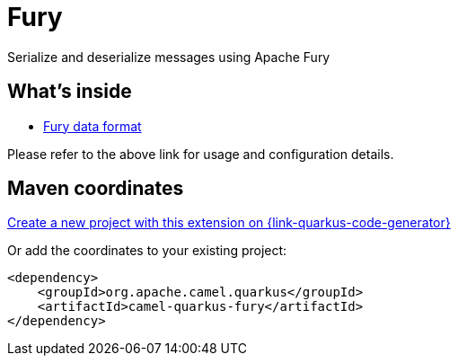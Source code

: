// Do not edit directly!
// This file was generated by camel-quarkus-maven-plugin:update-extension-doc-page
[id="extensions-fury"]
= Fury
:linkattrs:
:cq-artifact-id: camel-quarkus-fury
:cq-native-supported: true
:cq-status: Stable
:cq-status-deprecation: Stable
:cq-description: Serialize and deserialize messages using Apache Fury
:cq-deprecated: false
:cq-jvm-since: 3.18.0
:cq-native-since: 3.18.0

ifeval::[{doc-show-badges} == true]
[.badges]
[.badge-key]##JVM since##[.badge-supported]##3.18.0## [.badge-key]##Native since##[.badge-supported]##3.18.0##
endif::[]

Serialize and deserialize messages using Apache Fury

[id="extensions-fury-whats-inside"]
== What's inside

* xref:{cq-camel-components}:dataformats:fory-dataformat.adoc[Fury data format]

Please refer to the above link for usage and configuration details.

[id="extensions-fury-maven-coordinates"]
== Maven coordinates

https://{link-quarkus-code-generator}/?extension-search=camel-quarkus-fury[Create a new project with this extension on {link-quarkus-code-generator}, window="_blank"]

Or add the coordinates to your existing project:

[source,xml]
----
<dependency>
    <groupId>org.apache.camel.quarkus</groupId>
    <artifactId>camel-quarkus-fury</artifactId>
</dependency>
----
ifeval::[{doc-show-user-guide-link} == true]
Check the xref:user-guide/index.adoc[User guide] for more information about writing Camel Quarkus applications.
endif::[]

